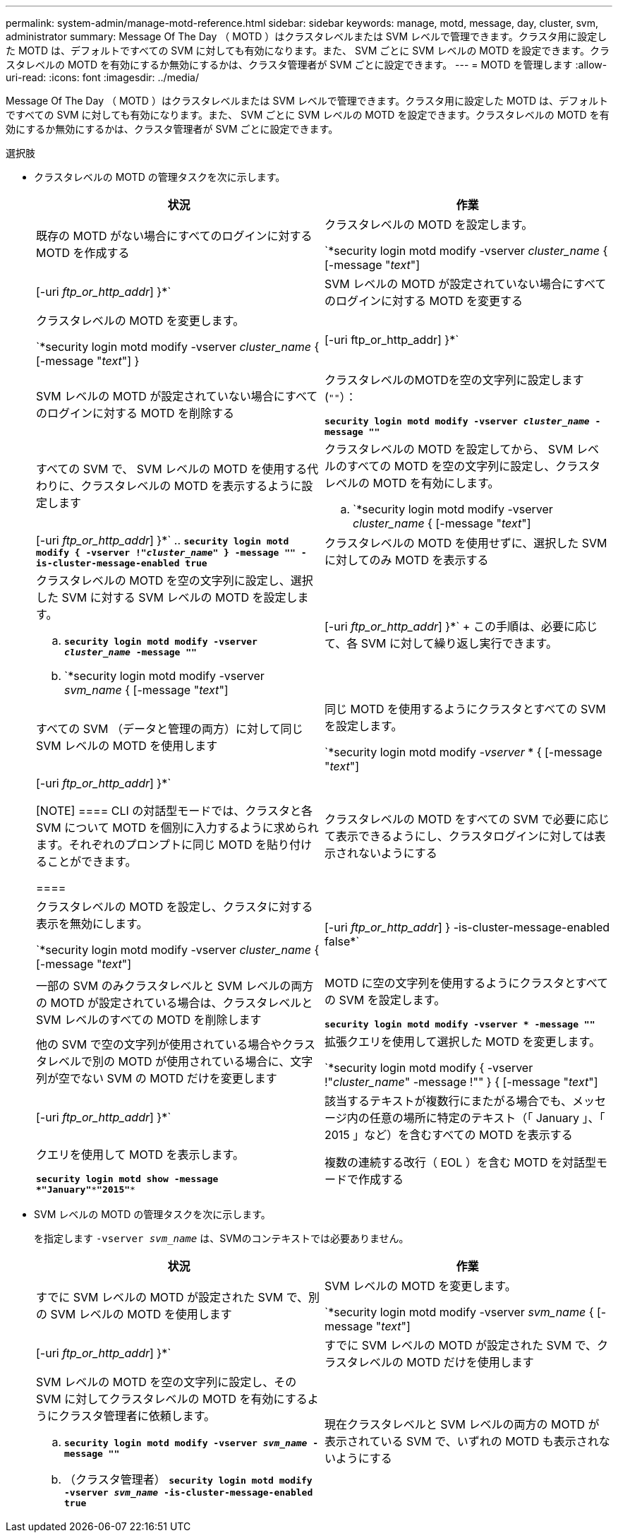 ---
permalink: system-admin/manage-motd-reference.html 
sidebar: sidebar 
keywords: manage, motd, message, day, cluster, svm, administrator 
summary: Message Of The Day （ MOTD ）はクラスタレベルまたは SVM レベルで管理できます。クラスタ用に設定した MOTD は、デフォルトですべての SVM に対しても有効になります。また、 SVM ごとに SVM レベルの MOTD を設定できます。クラスタレベルの MOTD を有効にするか無効にするかは、クラスタ管理者が SVM ごとに設定できます。 
---
= MOTD を管理します
:allow-uri-read: 
:icons: font
:imagesdir: ../media/


[role="lead"]
Message Of The Day （ MOTD ）はクラスタレベルまたは SVM レベルで管理できます。クラスタ用に設定した MOTD は、デフォルトですべての SVM に対しても有効になります。また、 SVM ごとに SVM レベルの MOTD を設定できます。クラスタレベルの MOTD を有効にするか無効にするかは、クラスタ管理者が SVM ごとに設定できます。

.選択肢
* クラスタレベルの MOTD の管理タスクを次に示します。
+
|===
| 状況 | 作業 


 a| 
既存の MOTD がない場合にすべてのログインに対する MOTD を作成する
 a| 
クラスタレベルの MOTD を設定します。

`*security login motd modify -vserver _cluster_name_ { [-message "_text_"] | [-uri _ftp_or_http_addr_] }*`



 a| 
SVM レベルの MOTD が設定されていない場合にすべてのログインに対する MOTD を変更する
 a| 
クラスタレベルの MOTD を変更します。

`*security login motd modify -vserver _cluster_name_ { [-message "_text_"] } | [-uri ftp_or_http_addr] }*`



 a| 
SVM レベルの MOTD が設定されていない場合にすべてのログインに対する MOTD を削除する
 a| 
クラスタレベルのMOTDを空の文字列に設定します (`""`）：

`*security login motd modify -vserver _cluster_name_ -message ""*`



 a| 
すべての SVM で、 SVM レベルの MOTD を使用する代わりに、クラスタレベルの MOTD を表示するように設定します
 a| 
クラスタレベルの MOTD を設定してから、 SVM レベルのすべての MOTD を空の文字列に設定し、クラスタレベルの MOTD を有効にします。

.. `*security login motd modify -vserver _cluster_name_ { [-message "_text_"] | [-uri _ftp_or_http_addr_] }*`
.. `*security login motd modify { -vserver !"_cluster_name_" } -message "" -is-cluster-message-enabled true*`




 a| 
クラスタレベルの MOTD を使用せずに、選択した SVM に対してのみ MOTD を表示する
 a| 
クラスタレベルの MOTD を空の文字列に設定し、選択した SVM に対する SVM レベルの MOTD を設定します。

.. `*security login motd modify -vserver _cluster_name_ -message ""*`
.. `*security login motd modify -vserver _svm_name_ { [-message "_text_"] | [-uri _ftp_or_http_addr_] }*`
+
この手順は、必要に応じて、各 SVM に対して繰り返し実行できます。





 a| 
すべての SVM （データと管理の両方）に対して同じ SVM レベルの MOTD を使用します
 a| 
同じ MOTD を使用するようにクラスタとすべての SVM を設定します。

`*security login motd modify _-vserver_ * { [-message "_text_"] | [-uri _ftp_or_http_addr_] }*`

[NOTE]
====
CLI の対話型モードでは、クラスタと各 SVM について MOTD を個別に入力するように求められます。それぞれのプロンプトに同じ MOTD を貼り付けることができます。

====


 a| 
クラスタレベルの MOTD をすべての SVM で必要に応じて表示できるようにし、クラスタログインに対しては表示されないようにする
 a| 
クラスタレベルの MOTD を設定し、クラスタに対する表示を無効にします。

`*security login motd modify -vserver _cluster_name_ { [-message "_text_"] | [-uri _ftp_or_http_addr_] } -is-cluster-message-enabled false*`



 a| 
一部の SVM のみクラスタレベルと SVM レベルの両方の MOTD が設定されている場合は、クラスタレベルと SVM レベルのすべての MOTD を削除します
 a| 
MOTD に空の文字列を使用するようにクラスタとすべての SVM を設定します。

`*security login motd modify -vserver * -message ""*`



 a| 
他の SVM で空の文字列が使用されている場合やクラスタレベルで別の MOTD が使用されている場合に、文字列が空でない SVM の MOTD だけを変更します
 a| 
拡張クエリを使用して選択した MOTD を変更します。

`*security login motd modify { -vserver !"_cluster_name_" -message !"" } { [-message "_text_"] | [-uri _ftp_or_http_addr_] }*`



 a| 
該当するテキストが複数行にまたがる場合でも、メッセージ内の任意の場所に特定のテキスト（「 January 」、「 2015 」など）を含むすべての MOTD を表示する
 a| 
クエリを使用して MOTD を表示します。

`*security login motd show -message *"January"\***"2015"**`



 a| 
複数の連続する改行（ EOL ）を含む MOTD を対話型モードで作成する
 a| 
対話型モードで、スペースキーのあとに続けて Enter キーを押します。 MOTD の入力を終了せずに空白行を入力できます。

|===
* SVM レベルの MOTD の管理タスクを次に示します。
+
を指定します `-vserver _svm_name_` は、SVMのコンテキストでは必要ありません。

+
|===
| 状況 | 作業 


 a| 
すでに SVM レベルの MOTD が設定された SVM で、別の SVM レベルの MOTD を使用します
 a| 
SVM レベルの MOTD を変更します。

`*security login motd modify -vserver _svm_name_ { [-message "_text_"] | [-uri _ftp_or_http_addr_] }*`



 a| 
すでに SVM レベルの MOTD が設定された SVM で、クラスタレベルの MOTD だけを使用します
 a| 
SVM レベルの MOTD を空の文字列に設定し、その SVM に対してクラスタレベルの MOTD を有効にするようにクラスタ管理者に依頼します。

.. `*security login motd modify -vserver _svm_name_ -message ""*`
.. （クラスタ管理者） `*security login motd modify -vserver _svm_name_ -is-cluster-message-enabled true*`




 a| 
現在クラスタレベルと SVM レベルの両方の MOTD が表示されている SVM で、いずれの MOTD も表示されないようにする
 a| 
SVM レベルの MOTD を空の文字列に設定し、その SVM に対してクラスタレベルの MOTD を無効にするようにクラスタ管理者に依頼します。

.. `*security login motd modify -vserver _svm_name_ -message ""*`
.. （クラスタ管理者） `*security login motd modify -vserver _svm_name_ -is-cluster-message-enabled false*`


|===


